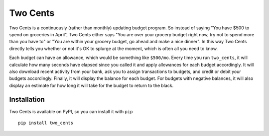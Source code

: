 Two Cents
=========
Two Cents is a continuously (rather than monthly) updating budget program.  So 
instead of saying "You have $500 to spend on groceries in April", Two Cents 
either says "You are over your grocery budget right now, try not to spend more 
than you have to" or "You are within your grocery budget, go ahead and make a 
nice dinner".  In this way Two Cents directly tells you whether or not it's OK 
to splurge at the moment, which is often all you need to know.

Each budget can have an allowance, which would be something like ``$500/mo``.  
Every time you run ``two_cents``, it will calculate how many seconds have 
elapsed since you called it and apply allowances for each budget accordingly.  
It will also download recent activity from your bank, ask you to assign 
transactions to budgets, and credit or debit your budgets accordingly.  
Finally, it will display the balance for each budget.  For budgets with 
negative balances, it will also display an estimate for how long it will take 
for the budget to return to the black.

Installation
------------
Two Cents is available on PyPI, so you can install it with ``pip`` ::

   pip install two_cents

